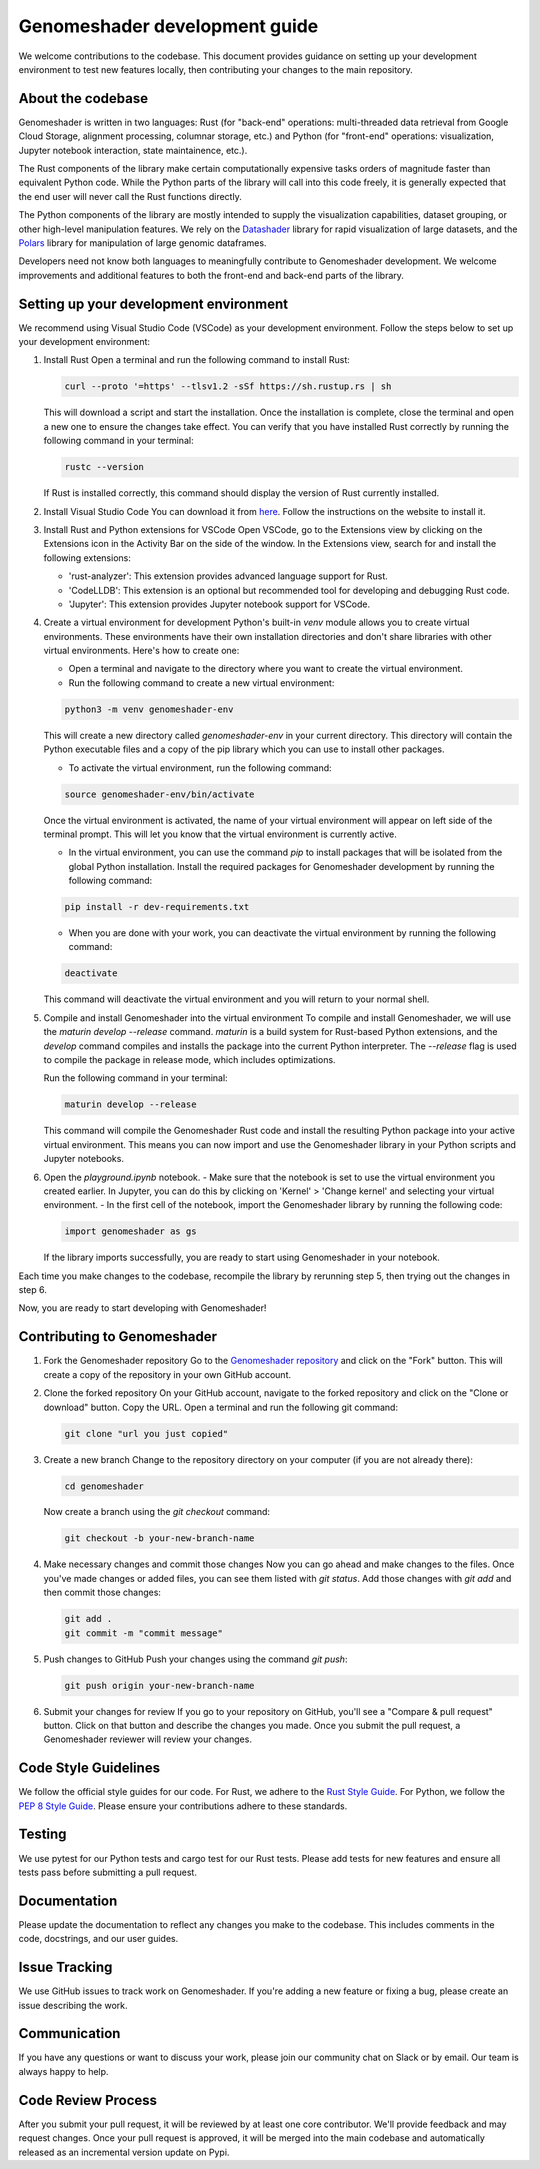 Genomeshader development guide
""""""""""""""""""""""""""""""

We welcome contributions to the codebase. This document provides guidance
on setting up your development environment to test new features locally, then
contributing your changes to the main repository.


About the codebase
------------------
Genomeshader is written in two languages: Rust (for "back-end" operations:
multi-threaded data retrieval from Google Cloud Storage, alignment processing,
columnar storage, etc.) and Python (for "front-end" operations: visualization,
Jupyter notebook interaction, state maintainence, etc.).

The Rust components of the library make certain computationally expensive tasks
orders of magnitude faster than equivalent Python code. While the Python parts
of the library will call into this code freely, it is generally expected that
the end user will never call the Rust functions directly.

The Python components of the library are mostly intended to supply the visualization
capabilities, dataset grouping, or other high-level manipulation features. We
rely on the `Datashader <https://datashader.org/>`_ library for rapid visualization
of large datasets, and the `Polars <https://github.com/pola-rs/polars>`_ library
for manipulation of large genomic dataframes.

Developers need not know both languages to meaningfully contribute to Genomeshader
development. We welcome improvements and additional features to both the
front-end and back-end parts of the library.

Setting up your development environment
---------------------------------------


We recommend using Visual Studio Code (VSCode) as your development environment.
Follow the steps below to set up your development environment:

1. Install Rust
   Open a terminal and run the following command to install Rust:

   .. code-block:: bash

       curl --proto '=https' --tlsv1.2 -sSf https://sh.rustup.rs | sh


   This will download a script and start the installation. Once the installation
   is complete, close the terminal and open a new one to ensure the changes take effect.
   You can verify that you have installed Rust correctly by running the following
   command in your terminal:

   .. code-block:: bash

       rustc --version

   If Rust is installed correctly, this command should display the version of Rust currently installed.

2. Install Visual Studio Code
   You can download it from `here <https://code.visualstudio.com/download>`_.
   Follow the instructions on the website to install it.

3. Install Rust and Python extensions for VSCode
   Open VSCode, go to the Extensions view by clicking on the Extensions icon in the Activity Bar on the side of the window. In the Extensions view, search for and install the following extensions:
   
   - 'rust-analyzer': This extension provides advanced language support for Rust.
   - 'CodeLLDB': This extension is an optional but recommended tool for developing and debugging Rust code.
   - 'Jupyter': This extension provides Jupyter notebook support for VSCode.

4. Create a virtual environment for development
   Python's built-in `venv` module allows you to create virtual environments. These environments have their own installation directories and don't share libraries with other virtual environments. Here's how to create one:

   - Open a terminal and navigate to the directory where you want to create the virtual environment.
   - Run the following command to create a new virtual environment:

   .. code-block:: bash

       python3 -m venv genomeshader-env

   This will create a new directory called `genomeshader-env` in your current directory. This directory will contain the Python executable files and a copy of the pip library which you can use to install other packages.

   - To activate the virtual environment, run the following command:

   .. code-block:: bash

       source genomeshader-env/bin/activate

   Once the virtual environment is activated, the name of your virtual environment will appear on left side of the terminal prompt. This will let you know that the virtual environment is currently active. 

   - In the virtual environment, you can use the command `pip` to install packages that will be isolated from the global Python installation. Install the required packages for Genomeshader development by running the following command:

   .. code-block:: bash

       pip install -r dev-requirements.txt

   - When you are done with your work, you can deactivate the virtual environment by running the following command:

   .. code-block:: bash

       deactivate

   This command will deactivate the virtual environment and you will return to your normal shell.

5. Compile and install Genomeshader into the virtual environment
   To compile and install Genomeshader, we will use the `maturin develop --release` command. `maturin` is a build system for Rust-based Python extensions, and the `develop` command compiles and installs the package into the current Python interpreter. The `--release` flag is used to compile the package in release mode, which includes optimizations.

   Run the following command in your terminal:

   .. code-block:: bash

       maturin develop --release

   This command will compile the Genomeshader Rust code and install the resulting Python package into your active virtual environment. This means you can now import and use the Genomeshader library in your Python scripts and Jupyter notebooks.

6. Open the `playground.ipynb` notebook. 
   - Make sure that the notebook is set to use the virtual environment you created earlier. In Jupyter, you can do this by clicking on 'Kernel' > 'Change kernel' and selecting your virtual environment.
   - In the first cell of the notebook, import the Genomeshader library by running the following code:

   .. code-block:: python

       import genomeshader as gs

   If the library imports successfully, you are ready to start using Genomeshader in your notebook.

Each time you make changes to the codebase, recompile the library by rerunning
step 5, then trying out the changes in step 6.

Now, you are ready to start developing with Genomeshader!


Contributing to Genomeshader
----------------------------

1. Fork the Genomeshader repository
   Go to the `Genomeshader repository <https://github.com/broadinstitute/genomeshader>`_ and click on the "Fork" button. This will create a copy of the repository in your own GitHub account.

2. Clone the forked repository
   On your GitHub account, navigate to the forked repository and click on the "Clone or download" button. Copy the URL.
   Open a terminal and run the following git command:
   
   .. code-block:: bash

       git clone "url you just copied"

3. Create a new branch
   Change to the repository directory on your computer (if you are not already there):

   .. code-block:: bash

       cd genomeshader

   Now create a branch using the `git checkout` command:

   .. code-block:: bash

       git checkout -b your-new-branch-name

4. Make necessary changes and commit those changes
   Now you can go ahead and make changes to the files. Once you've made changes or added files, you can see them listed with `git status`. Add those changes with `git add` and then commit those changes:

   .. code-block:: bash

       git add .
       git commit -m "commit message"

5. Push changes to GitHub
   Push your changes using the command `git push`:

   .. code-block:: bash

       git push origin your-new-branch-name

6. Submit your changes for review
   If you go to your repository on GitHub, you'll see a "Compare & pull request" button. Click on that button and describe the changes you made. Once you submit the pull request, a Genomeshader reviewer will review your changes.


Code Style Guidelines
---------------------

We follow the official style guides for our code. For Rust, we adhere to the `Rust Style Guide <https://rust-lang.github.io/rfcs/1607-style-guide.html>`_. For Python, we follow the `PEP 8 Style Guide <https://pep8.org/>`_. Please ensure your contributions adhere to these standards.

Testing
-------

We use pytest for our Python tests and cargo test for our Rust tests. Please add tests for new features and ensure all tests pass before submitting a pull request.

Documentation
-------------

Please update the documentation to reflect any changes you make to the codebase. This includes comments in the code, docstrings, and our user guides.

Issue Tracking
--------------

We use GitHub issues to track work on Genomeshader. If you're adding a new feature or fixing a bug, please create an issue describing the work.

Communication
-------------

If you have any questions or want to discuss your work, please join our community chat on Slack or by email. Our team is always happy to help.

Code Review Process
-------------------

After you submit your pull request, it will be reviewed by at least one core contributor. We'll provide feedback and may request changes. Once your pull request is approved, it will be merged into the main codebase and automatically released as an incremental version update on Pypi.